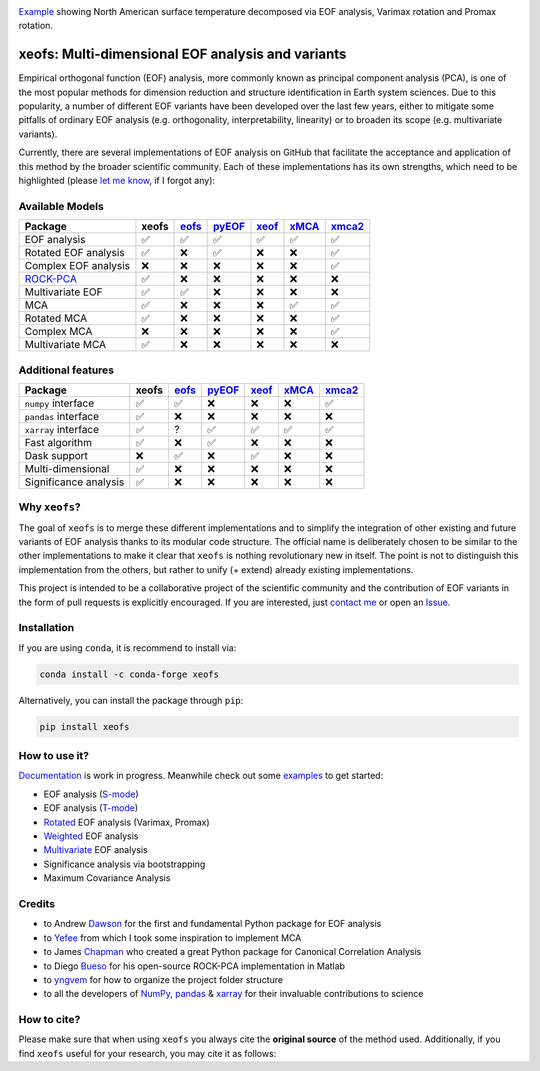 .. image:: examples/1eof/rotated_eof.jpg
  :align: center
  :width: 800
  :alt: Comparison of standard, Varimax-rotated and Proxmax-rotated EOF analysis for temperature field over North America.

Example_ showing North American surface temperature decomposed via EOF analysis, Varimax rotation and Promax rotation.

.. _Example: https://xeofs.readthedocs.io/en/stable/auto_examples/1eof/plot_rotated_eof.html#sphx-glr-auto-examples-1eof-plot-rotated-eof-py

==================================================
xeofs: Multi-dimensional EOF analysis and variants
==================================================

|badge_build_status| |badge_docs_status| |badge_version_pypi| |badge_conda_version| |badge_downloads| |badge_coverage| |badge_license| |badge_zenodo|

.. |badge_version_pypi| image:: https://img.shields.io/pypi/v/xeofs
   :alt: PyPI
.. |badge_build_status| image:: https://img.shields.io/github/workflow/status/nicrie/xeofs/CI
   :alt: GitHub Workflow Status (event)
.. |badge_docs_status| image:: https://readthedocs.org/projects/xeofs/badge/?version=latest
   :target: https://xeofs.readthedocs.io/en/latest/?badge=latest
   :alt: Documentation Status
.. |badge_downloads_pypi| image:: https://img.shields.io/pypi/dm/xeofs
    :alt: PyPI - Downloads
.. |badge_coverage| image:: https://codecov.io/gh/nicrie/xeofs/branch/main/graph/badge.svg?token=8040ZDH6U7
    :target: https://codecov.io/gh/nicrie/xeofs
.. |badge_zenodo| image:: https://zenodo.org/badge/DOI/10.5281/zenodo.6323012.svg
   :target: https://doi.org/10.5281/zenodo.6323012
   :alt: DOI - Zenodo
.. |badge_license| image:: https://img.shields.io/pypi/l/xeofs
  :alt: License
.. |badge_conda_version| image:: https://img.shields.io/conda/vn/conda-forge/xeofs
   :alt: Conda (channel only)
.. |badge_downloads_conda| image:: https://img.shields.io/conda/dn/conda-forge/xeofs
   :alt: Conda downloads
.. |badge_downloads| image:: https://static.pepy.tech/personalized-badge/xeofs?period=total&units=international_system&left_color=grey&right_color=orange&left_text=Downloads
   :target: https://pepy.tech/project/xeofs
   :alt: Total downloads

Empirical orthogonal function (EOF) analysis, more commonly known as
principal component analysis (PCA), is one of the most popular methods
for dimension reduction and structure identification in Earth system sciences.
Due to this popularity, a number of different EOF variants have been developed
over the last few years, either to mitigate some pitfalls of ordinary EOF
analysis (e.g. orthogonality, interpretability, linearity) or to broaden its
scope (e.g. multivariate variants).

Currently, there are several implementations of EOF analysis on GitHub that
facilitate the acceptance and application of this method by the broader
scientific community. Each of these implementations has its own strengths,
which need to be highlighted (please `let me know`_, if I forgot any):


Available Models
----------------

=====================  ==========  ==========  ==========  ==========  ==========  ==========
Package                 **xeofs**   eofs_       pyEOF_      xeof_       xMCA_       xmca2_
=====================  ==========  ==========  ==========  ==========  ==========  ==========
EOF analysis           ✅           ✅           ✅           ✅           ✅            ✅
Rotated EOF analysis   ✅           ❌           ✅           ❌           ❌            ✅
Complex EOF analysis   ❌           ❌           ❌           ❌           ❌            ✅
`ROCK-PCA`_            ✅           ❌           ❌           ❌           ❌            ❌
Multivariate EOF       ✅           ✅           ❌           ❌           ❌            ❌
MCA                    ✅           ❌           ❌           ❌           ✅            ✅
Rotated MCA            ✅           ❌           ❌           ❌           ❌            ✅
Complex MCA            ❌           ❌           ❌           ❌           ❌            ✅
Multivariate MCA       ✅           ❌           ❌           ❌           ❌            ❌
=====================  ==========  ==========  ==========  ==========  ==========  ==========

.. _ROCK-PCA: https://ieeexplore.ieee.org/stamp/stamp.jsp?arnumber=8989964&casa_token=3zKG0dtp-ewAAAAA:FM1CrVISSSqhWEAwPGpQqCgDYccfLG4N-67xNNDzUBQmMvtIOHuC7T6X-TVQgbDg3aDOpKBksg&tag=1


Additional features
----------------------

=====================  ==========  ==========  ==========  ==========  ==========  ==========
Package                 **xeofs**  eofs_       pyEOF_      xeof_       xMCA_       xmca2_
=====================  ==========  ==========  ==========  ==========  ==========  ==========
``numpy`` interface    ✅           ✅           ❌           ❌           ❌           ✅
``pandas`` interface   ✅           ❌           ❌           ❌           ❌           ❌
``xarray`` interface   ✅           ?           ✅           ✅           ✅           ✅
Fast algorithm         ✅           ❌           ✅           ❌           ❌           ❌
Dask support           ❌           ✅           ❌           ✅           ❌           ❌
Multi-dimensional      ✅           ❌           ❌           ❌           ❌           ❌
Significance analysis  ✅           ❌           ❌           ❌           ❌           ❌
=====================  ==========  ==========  ==========  ==========  ==========  ==========


.. _eofs: https://github.com/ajdawson/eofs
.. _xeof: https://github.com/dougiesquire/xeof
.. _xMCA: https://github.com/Yefee/xMCA
.. _pyEOF: https://github.com/zzheng93/pyEOF
.. _xmca2: https://github.com/nicrie/xmca

.. _let me know: niclasrieger@gmail.com


Why ``xeofs``?
----------------------

The goal of ``xeofs`` is to merge these different implementations and to simplify the integration of other existing and future variants of EOF analysis thanks to its modular code structure.
The official name is deliberately chosen to be similar to the other implementations to make it clear that ``xeofs`` is nothing revolutionary new in itself. The point is not to distinguish this implementation from the others, but rather to unify (+ extend) already existing implementations.

This project is intended to be a collaborative project of the scientific community and the contribution of EOF variants in the form of pull requests is explicitly encouraged.
If you are interested, just `contact me`_ or open an `Issue`_.

.. _contact me: niclasrieger@gmail.com
.. _Issue: https://github.com/nicrie/xeofs/issues



Installation
----------------------

If you are using ``conda``, it is recommend to install via:

.. code-block:: ini

  conda install -c conda-forge xeofs

Alternatively, you can install the package through ``pip``:

.. code-block:: ini

  pip install xeofs


How to use it?
----------------------
Documentation_ is work in progress. Meanwhile check out some examples_ to get started:

+ EOF analysis (S-mode_)
+ EOF analysis (T-mode_)
+ Rotated_ EOF analysis (Varimax, Promax)
+ Weighted_ EOF analysis
+ Multivariate_ EOF analysis
+ Significance analysis via bootstrapping
+ Maximum Covariance Analysis

.. _T-mode: https://xeofs.readthedocs.io/en/latest/auto_examples/1eof/plot_eof-tmode.html#sphx-glr-auto-examples-1eof-plot-eof-tmode-py
.. _S-mode: https://xeofs.readthedocs.io/en/latest/auto_examples/1eof/plot_eof-smode.html#sphx-glr-auto-examples-1eof-plot-eof-smode-py
.. _Weighted: https://xeofs.readthedocs.io/en/latest/auto_examples/1eof/plot_weighted_eof.html#sphx-glr-auto-examples-1eof-plot-weighted-eof-py
.. _Rotated: https://xeofs.readthedocs.io/en/latest/auto_examples/1eof/plot_rotated_eof.html#sphx-glr-auto-examples-1eof-plot-rotated-eof-py
.. _Multivariate: https://xeofs.readthedocs.io/en/latest/auto_examples/1eof/plot_multivariate-eof-analysis.html#sphx-glr-auto-examples-1eof-plot-multivariate-eof-analysis-py
.. _Documentation: https://xeofs.readthedocs.io/en/latest/
.. _examples: https://xeofs.readthedocs.io/en/latest/auto_examples/index.html



Credits
----------------------

- to Andrew Dawson_ for the first and fundamental Python package for EOF analysis
- to Yefee_ from which I took some inspiration to implement MCA
- to James Chapman_ who created a great Python package for Canonical Correlation Analysis
- to Diego Bueso_ for his open-source ROCK-PCA implementation in Matlab
- to yngvem_ for how to organize the project folder structure
- to all the developers of NumPy_, pandas_ \& xarray_ for their invaluable contributions to science


.. _NumPy: https://www.numpy.org
.. _pandas: https://pandas.pydata.org
.. _xarray: https://xarray.pydata.org
.. _yngvem: https://github.com/yngvem/python-project-structure
.. _pooch: https://github.com/fatiando/pooch
.. _Chapman: https://github.com/jameschapman19/cca_zoo
.. _Bueso: https://github.com/DiegoBueso/ROCK-PCA
.. _Dawson: https://github.com/ajdawson/eofs
.. _Yefee: https://github.com/Yefee/xMCA


How to cite?
----------------------
Please make sure that when using ``xeofs`` you always cite the **original source** of the method used. Additionally, if you find ``xeofs`` useful for your research, you may cite it as follows:

.. code-block:: bash
   :caption: BibLaTeX citation

     @software{rieger_xeofs_2022,
       title = {xeofs: Multi-dimensional {EOF} analysis and variants in xarray},
       url = {https://github.com/nicrie/xeofs},
     	 version = {0.6.0},
     	 author = {Rieger, Niclas},
     	 date = {2022},
     	 doi = {10.5281/zenodo.6323011}
     }
